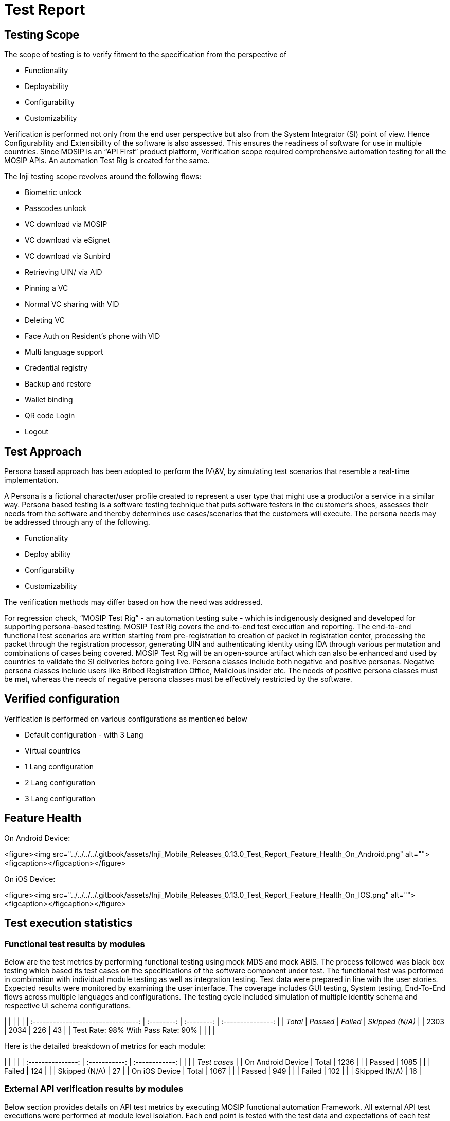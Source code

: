 = Test Report

== Testing Scope

The scope of testing is to verify fitment to the specification from the perspective of

* Functionality
* Deployability
* Configurability
* Customizability

Verification is performed not only from the end user perspective but also from the System Integrator (SI) point of view. Hence Configurability and Extensibility of the software is also assessed. This ensures the readiness of software for use in multiple countries. Since MOSIP is an “API First” product platform, Verification scope required comprehensive automation testing for all the MOSIP APIs. An automation Test Rig is created for the same.

The Inji testing scope revolves around the following flows:

* Biometric unlock
* Passcodes unlock
* VC download via MOSIP
* VC download via eSignet
* VC download via Sunbird
* Retrieving UIN/ via AID
* Pinning a VC
* Normal VC sharing with VID
* Deleting VC
* Face Auth on Resident's phone with VID
* Multi language support
* Credential registry
* Backup and restore
* Wallet binding
* QR code Login
* Logout

== Test Approach

Persona based approach has been adopted to perform the IV\&V, by simulating test scenarios that resemble a real-time implementation.

A Persona is a fictional character/user profile created to represent a user type that might use a product/or a service in a similar way. Persona based testing is a software testing technique that puts software testers in the customer's shoes, assesses their needs from the software and thereby determines use cases/scenarios that the customers will execute. The persona needs may be addressed through any of the following.

* Functionality
* Deploy ability
* Configurability
* Customizability

The verification methods may differ based on how the need was addressed.

For regression check, “MOSIP Test Rig” - an automation testing suite - which is indigenously designed and developed for supporting persona-based testing. MOSIP Test Rig covers the end-to-end test execution and reporting. The end-to-end functional test scenarios are written starting from pre-registration to creation of packet in registration center, processing the packet through the registration processor, generating UIN and authenticating identity using IDA through various permutation and combinations of cases being covered. MOSIP Test Rig will be an open-source artifact which can also be enhanced and used by countries to validate the SI deliveries before going live. Persona classes include both negative and positive personas. Negative persona classes include users like Bribed Registration Office, Malicious Insider etc. The needs of positive persona classes must be met, whereas the needs of negative persona classes must be effectively restricted by the software.

== Verified configuration

Verification is performed on various configurations as mentioned below

* Default configuration - with 3 Lang
* Virtual countries
  * 1 Lang configuration
  * 2 Lang configuration
  * 3 Lang configuration

== Feature Health

On Android Device:

<figure><img src="../../../../.gitbook/assets/Inji_Mobile_Releases_0.13.0_Test_Report_Feature_Health_On_Android.png" alt=""><figcaption></figcaption></figure>

On iOS Device:

<figure><img src="../../../../.gitbook/assets/Inji_Mobile_Releases_0.13.0_Test_Report_Feature_Health_On_IOS.png" alt=""><figcaption></figcaption></figure>

== Test execution statistics

=== Functional test results by modules

Below are the test metrics by performing functional testing using mock MDS and mock ABIS. The process followed was black box testing which based its test cases on the specifications of the software component under test. The functional test was performed in combination with individual module testing as well as integration testing. Test data were prepared in line with the user stories. Expected results were monitored by examining the user interface. The coverage includes GUI testing, System testing, End-To-End flows across multiple languages and configurations. The testing cycle included simulation of multiple identity schema and respective UI schema configurations.

|                                    |            |            |                   |
| :--------------------------------: | :--------: | :--------: | :---------------: |
|              _Total_             | _Passed_ | _Failed_ | _Skipped (N/A)_ |
|                2303                |    2034    |     226    |         43        |
| Test Rate: 98% With Pass Rate: 90% |            |            |                   |

Here is the detailed breakdown of metrics for each module:

|                   |               |                |
| :---------------: | :-----------: | :------------: |
|                   |               | _Test cases_ |
| On Android Device |     Total     |      1236      |
|                   |     Passed    |      1085      |
|                   |     Failed    |       124      |
|                   | Skipped (N/A) |       27       |
|   On iOS Device   |     Total     |      1067      |
|                   |     Passed    |       949      |
|                   |     Failed    |       102      |
|                   | Skipped (N/A) |       16       |

=== External API verification results by modules

Below section provides details on API test metrics by executing MOSIP functional automation Framework. All external API test executions were performed at module level isolation. Each end point is tested with the test data and expectations of each test data are mapped to assert the test case.

|                                        |            |            |             |
| :------------------------------------: | :--------: | :--------: | :---------: |
|                _Total_               | _Passed_ | _Failed_ | _Skipped_ |
|                  1335                  |    1275    |     32     |      28     |
| Test Rate: 97.9% With Pass Rate: 97.5% |            |            |             |

Here is the detailed breakdown of metrics

|           |         |                |
| :-------: | :-----: | :------------: |
|           |         | _Test cases_ |
| Mobile ID |  Total  |       63       |
|           |  Passed |       61       |
|           |  Failed |        2       |
|           | Skipped |        0       |
|  eSignet  |  Total  |      1272      |
|           |  Passed |      1214      |
|           |  Failed |       30       |
|           | Skipped |       28       |

=== UI Automation results

Below section provides details on Ui Automation by executing MOSIP functional automation Framework.

|                                        |            |            |             |
| :------------------------------------: | :--------: | :--------: | :---------: |
|                _Total_               | _Passed_ | _Failed_ | _Skipped_ |
|                   120                  |     107    |     13     |      0      |
| Test Rate: 100% With Pass Rate: 89.16% |            |            |             |

Here is the detailed breakdown of metrics

|         |         |                |
| :-----: | :-----: | :------------: |
|         |         | _Test cases_ |
| Android |  Total  |       63       |
|         |  Passed |       54       |
|         |  Failed |        9       |
|         | Skipped |        0       |
|   iOS   |  Total  |       57       |
|         |  Passed |       53       |
|         |  Failed |        4       |
|         | Skipped |        0       |

Functional and test rig code base branch which is used for the above metrics is:

Hash Tag:

SHA: sha256: b477f64889c7340a1d1ca6b17601473c30d206de8de9c8a69e8879be38e1dbb5

=== Testing with various device combinations

Below are the test metrics by performing VC Sharing functionality on various device combinations

<figure><img src="../../../../.gitbook/assets/Inji_Mobile_Releases_0.13.0_Test_Report_Feature_Health_Various_Device.png" alt=""><figcaption></figcaption></figure>

|                                      |            |            |             |
| :----------------------------------: | :--------: | :--------: | :---------: |
|               _Total_              | _Passed_ | _Failed_ | _Skipped_ |
|                  192                 |     192    |      0     |      0      |
| Test Rate: 100% With Pass Rate: 100% |            |            |             |

=== Detailed Test metrics

Below are the detailed test metrics by performing manual/automation testing. The project metrics are derived from Defect density, Test coverage, Test execution coverage, test tracking and efficiency.

The various metrics that assist in test tracking and efficiency are as follows:

* Passed Test Cases Coverage: It measures the percentage of passed test cases. (Number of passed tests / Total number of tests executed) x 100
* Failed Test Case Coverage: It measures the percentage of all the failed test cases. (Number of failed tests / Total number of test cases executed) x 100

Git hub link for the xls file is [here](https://github.com/mosip/test-management/tree/master/inji/0.13.0).
